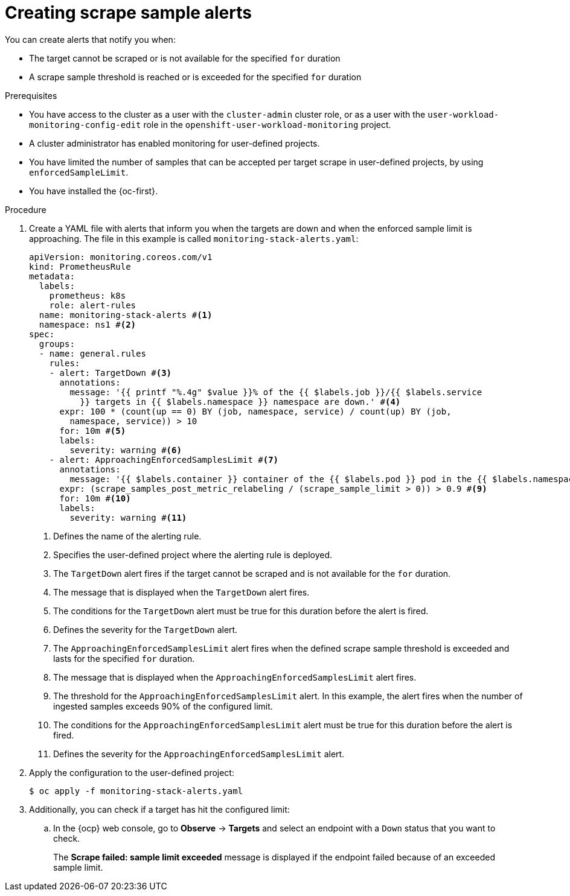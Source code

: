 // Module included in the following assemblies:
//
// * observability/monitoring/configuring-the-monitoring-stack.adoc

:_mod-docs-content-type: PROCEDURE
[id="creating-scrape-sample-alerts_{context}"]
= Creating scrape sample alerts

You can create alerts that notify you when:

* The target cannot be scraped or is not available for the specified `for` duration
* A scrape sample threshold is reached or is exceeded for the specified `for` duration

.Prerequisites

* You have access to the cluster as a user with the `cluster-admin` cluster role, or as a user with the `user-workload-monitoring-config-edit` role in the `openshift-user-workload-monitoring` project.
* A cluster administrator has enabled monitoring for user-defined projects.
* You have limited the number of samples that can be accepted per target scrape in user-defined projects, by using `enforcedSampleLimit`.
* You have installed the {oc-first}.

.Procedure

. Create a YAML file with alerts that inform you when the targets are down and when the enforced sample limit is approaching. The file in this example is called `monitoring-stack-alerts.yaml`:
+
[source,yaml]
----
apiVersion: monitoring.coreos.com/v1
kind: PrometheusRule
metadata:
  labels:
    prometheus: k8s
    role: alert-rules
  name: monitoring-stack-alerts #<1>
  namespace: ns1 #<2>
spec:
  groups:
  - name: general.rules
    rules:
    - alert: TargetDown #<3>
      annotations:
        message: '{{ printf "%.4g" $value }}% of the {{ $labels.job }}/{{ $labels.service
          }} targets in {{ $labels.namespace }} namespace are down.' #<4>
      expr: 100 * (count(up == 0) BY (job, namespace, service) / count(up) BY (job,
        namespace, service)) > 10
      for: 10m #<5>
      labels:
        severity: warning #<6>
    - alert: ApproachingEnforcedSamplesLimit #<7>
      annotations:
        message: '{{ $labels.container }} container of the {{ $labels.pod }} pod in the {{ $labels.namespace }} namespace consumes {{ $value | humanizePercentage }} of the samples limit budget.' #<8>
      expr: (scrape_samples_post_metric_relabeling / (scrape_sample_limit > 0)) > 0.9 #<9>
      for: 10m #<10>
      labels:
        severity: warning #<11>
----
<1> Defines the name of the alerting rule.
<2> Specifies the user-defined project where the alerting rule is deployed.
<3> The `TargetDown` alert fires if the target cannot be scraped and is not available for the `for` duration.
<4> The message that is displayed when the `TargetDown` alert fires.
<5> The conditions for the `TargetDown` alert must be true for this duration before the alert is fired.
<6> Defines the severity for the `TargetDown` alert.
<7> The `ApproachingEnforcedSamplesLimit` alert fires when the defined scrape sample threshold is exceeded and lasts for the specified `for` duration.
<8> The message that is displayed when the `ApproachingEnforcedSamplesLimit` alert fires.
<9> The threshold for the `ApproachingEnforcedSamplesLimit` alert. In this example, the alert fires when the number of ingested samples exceeds 90% of the configured limit.
<10> The conditions for the `ApproachingEnforcedSamplesLimit` alert must be true for this duration before the alert is fired.
<11> Defines the severity for the `ApproachingEnforcedSamplesLimit` alert.

. Apply the configuration to the user-defined project:
+
[source,terminal]
----
$ oc apply -f monitoring-stack-alerts.yaml
----

. Additionally, you can check if a target has hit the configured limit:

.. In the {ocp} web console, go to *Observe* -> *Targets* and select an endpoint with a `Down` status that you want to check.
+
The *Scrape failed: sample limit exceeded* message is displayed if the endpoint failed because of an exceeded sample limit.
